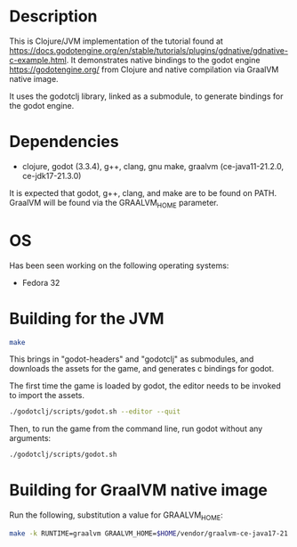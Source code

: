 * Description

This is Clojure/JVM implementation of the tutorial found at https://docs.godotengine.org/en/stable/tutorials/plugins/gdnative/gdnative-c-example.html.
It demonstrates native bindings to the godot engine https://godotengine.org/ from Clojure and native compilation via GraalVM native image.

It uses the godotclj library, linked as a submodule, to generate bindings for the godot engine.

* Dependencies

- clojure, godot (3.3.4), g++, clang, gnu make, graalvm (ce-java11-21.2.0, ce-jdk17-21.3.0)

It is expected that godot, g++, clang, and make are to be found on PATH.
GraalVM will be found via the GRAALVM_HOME parameter.

* OS

Has been seen working on the following operating systems:

- Fedora 32

* Building for the JVM

#+BEGIN_SRC sh
make
#+END_SRC

This brings in "godot-headers" and "godotclj" as submodules, and downloads the assets for the game, and generates c bindings for godot.

The first time the game is loaded by godot, the editor needs to be invoked to import the assets.

#+BEGIN_SRC sh
./godotclj/scripts/godot.sh --editor --quit
#+END_SRC

Then, to run the game from the command line, run godot without any arguments:

#+BEGIN_SRC sh
./godotclj/scripts/godot.sh
#+END_SRC

* Building for GraalVM native image

Run the following, substitution a value for GRAALVM_HOME:

#+BEGIN_SRC sh
make -k RUNTIME=graalvm GRAALVM_HOME=$HOME/vendor/graalvm-ce-java17-21.3.0 clean all
#+END_SRC
